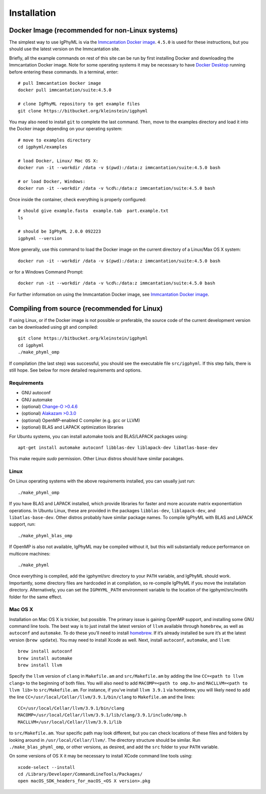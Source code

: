 
.. _install:

Installation
================================================================================

.. _docker-image: 

Docker Image (recommended for non-Linux systems)
--------------------------------------------------------------------------------

The simplest way to use IgPhyML is via the 
`Immcantation Docker image <https://immcantation.readthedocs.io/en/stable/docker/intro.html>`__. 
``4.5.0`` is used for these instructions, but you should use the latest version on the Immcantation site.

Briefly, all the example commands on rest of this site can be run by first installing Docker and
downloading the Immcantation Docker image. Note for some operating systems it may be necessary to have 
`Docker Desktop <https://hub.docker.com/editions/community/docker-ce-desktop-windows>`__
running before entering these commands.
In a terminal, enter::

 # pull Immcantation Docker image
 docker pull immcantation/suite:4.5.0

 # clone IgPhyML repository to get example files
 git clone https://bitbucket.org/kleinstein/igphyml

You may also need to install ``git`` to complete the last command. Then, move to the examples directory and load it into the Docker image depending on your operating system::
 
 # move to examples directory
 cd igphyml/examples

 # load Docker, Linux/ Mac OS X:
 docker run -it --workdir /data -v $(pwd):/data:z immcantation/suite:4.5.0 bash

 # or load Docker, Windows:
 docker run -it --workdir /data -v %cd%:/data:z immcantation/suite:4.5.0 bash

Once inside the container, check everything is properly configured::

 # should give example.fasta  example.tab  part.example.txt
 ls

 # should be IgPhyML 2.0.0 092223
 igphyml --version

More generally, use this command to load the Docker image on the current directory of a Linux/Max OS X system::

 docker run -it --workdir /data -v $(pwd):/data:z immcantation/suite:4.5.0 bash

or for a Windows Command Prompt::

 docker run -it --workdir /data -v %cd%:/data:z immcantation/suite:4.5.0 bash

For further information on using the Immcantation Docker image, see 
`Immcantation Docker image <https://immcantation.readthedocs.io/en/stable/docker/intro.html>`__.

Compiling from source (recommended for Linux)
--------------------------------------------------------------------------------
If using Linux, or if the Docker image is not possible or preferable, the 
source code of the current development version can be downloaded using git and compiled::

    git clone https://bitbucket.org/kleinstein/igphyml
    cd igphyml
    ./make_phyml_omp 

If compilation (the last step) was successful, you should see the executable file ``src/igphyml``.
If this step fails, there is still hope. See below for more detailed requirements and
options.

Requirements
~~~~~~~~~~~~~~~~~~~~~~~~~~~~~~~~~~~~~~~~~~~~~~~~~~~~~~~~~~~~~~~~~~~~~~~~~~~~~~~~

+ GNU autoconf
+ GNU automake
+ (optional) `Change-O >0.4.6 <https://changeo.readthedocs.io>`__
+ (optional) `Alakazam >0.3.0 <https://alakazam.readthedocs.io>`__
+ (optional) OpenMP-enabled C compiler (e.g. gcc or LLVM)
+ (optional) BLAS and LAPACK optimization libraries

For Ubuntu systems, you can install automake tools and BLAS/LAPACK packages using::

    apt-get install automake autoconf libblas-dev liblapack-dev libatlas-base-dev

This make require `sudo` permission. Other Linux distros should have similar pacakges.

Linux
~~~~~~~~~~~~~~~~~~~~~~~~~~~~~~~~~~~~~~~~~~~~~~~~~~~~~~~~~~~~~~~~~~~~~~~~~~~~~~~~

On Linux operating systems with the above requirements installed, you can usually just run::

    ./make_phyml_omp

If you have BLAS and LAPACK installed,
which provide libraries for faster and more accurate matrix exponentiation
operations. In Ubuntu Linux, these are provided in the packages
``libblas-dev``, ``liblapack-dev``, and ``libatlas-base-dev``. Other distros probably have
similar package names. To compile IgPhyML with BLAS and LAPACK 
support, run::
 
    ./make_phyml_blas_omp
 
If OpenMP is also not available, IgPhyML may be compiled without it,
but this will substantially reduce performance on multicore machines::
 
    ./make_phyml

Once everything is compiled, add the igphyml/src directory to your
``PATH`` variable, and IgPhyML should work. Importantly, some directory
files are hardcoded in at compilation, so re-compile IgPhyML if you move
the installation directory. Alternatively, you can set the ``IGPHYML_PATH``
environment variable to the location of the igphyml/src/motifs folder for
the same effect.

Mac OS X
~~~~~~~~~~~~~~~~~~~~~~~~~~~~~~~~~~~~~~~~~~~~~~~~~~~~~~~~~~~~~~~~~~~~~~~~~~~~~~~~

Installation on Mac OS X is trickier, but possible. The primary issue
is gaining OpenMP support, and installing some GNU command line tools.
The best way is to just install the latest version of ``llvm``
available through ``homebrew``, as well as ``autoconf`` and
``automake``. To do these you’ll need to install
`homebrew <http://brew.sh/index.html>`_. If it’s already installed be
sure it’s at the latest version (``brew update``). You may need to install
Xcode as well. Next, install ``autoconf``, ``automake``, and ``llvm``::

    brew install autoconf
    brew install automake
    brew install llvm

Specify the ``llvm`` version of ``clang`` in ``Makefile.am`` and
``src/Makefile.am`` by adding the line ``CC=<path to llvm clang>``
to the beginning of both files. You will also need to add
``MACOMP=<path to omp.h>`` and ``MACLLVM=<path to llvm lib>`` to
``src/Makefile.am``. For instance, if you’ve install ``llvm 3.9.1``
via homebrew, you will likely need to add the line
``CC=/usr/local/Cellar/llvm/3.9.1/bin/clang``
to ``Makefile.am`` and the lines::

    CC=/usr/local/Cellar/llvm/3.9.1/bin/clang
    MACOMP=/usr/local/Cellar/llvm/3.9.1/lib/clang/3.9.1/include/omp.h
    MACLLVM=/usr/local/Cellar/llvm/3.9.1/lib

to ``src/Makefile.am``.
Your specific path may look different, but you can check locations
of these files and folders by looking around in
``/usr/local/Cellar/llvm/``. The directory structure should be
similar. Run ``./make_blas_phyml_omp``, or other versions, as desired, and add
the ``src`` folder to your ``PATH`` variable.

On some versions of OS X it may be necessary to install XCode command
line tools using::

    xcode-select --install
    cd /Library/Developer/CommandLineTools/Packages/
    open macOS_SDK_headers_for_macOS_<OS X version>.pkg